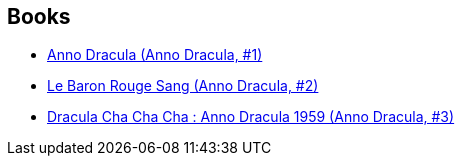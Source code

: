 :jbake-type: post
:jbake-status: published
:jbake-title: Anno Dracula
:jbake-tags: serie
:jbake-date: 2015-01-27
:jbake-depth: ../../
:jbake-uri: goodreads/series/Anno_Dracula.adoc
:jbake-source: https://www.goodreads.com/series/55098
:jbake-style: goodreads goodreads-serie no-index

## Books
* link:../books/9782253177241.html[Anno Dracula (Anno Dracula, #1)]
* link:../books/9782253177258.html[Le Baron Rouge Sang (Anno Dracula, #2)]
* link:../books/9782253133070.html[Dracula Cha Cha Cha : Anno Dracula 1959 (Anno Dracula, #3)]
